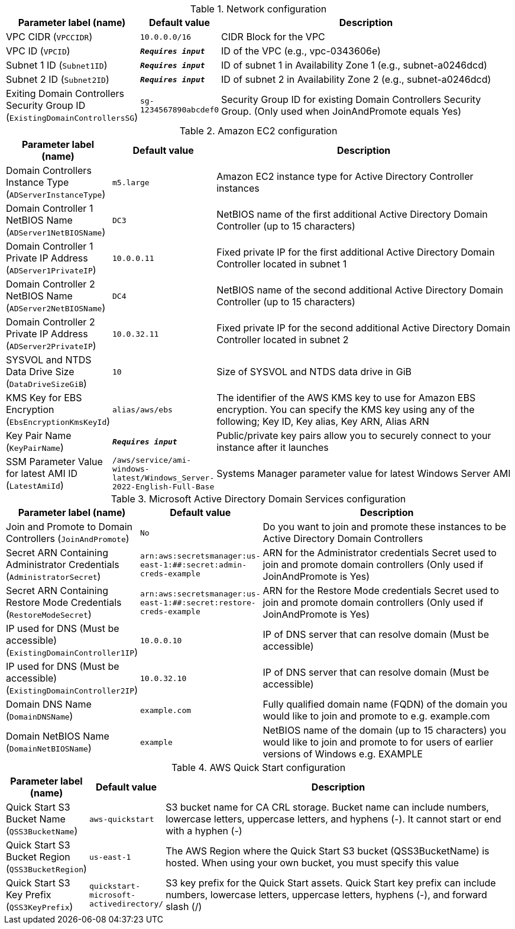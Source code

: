 
.Network configuration
[width="100%",cols="16%,11%,73%",options="header",]
|===
|Parameter label (name) |Default value|Description|VPC CIDR
(`VPCCIDR`)|`10.0.0.0/16`|CIDR Block for the VPC|VPC ID
(`VPCID`)|`**__Requires input__**`|ID of the VPC (e.g., vpc-0343606e)|Subnet 1 ID
(`Subnet1ID`)|`**__Requires input__**`|ID of subnet 1 in Availability Zone 1 (e.g., subnet-a0246dcd)|Subnet 2 ID
(`Subnet2ID`)|`**__Requires input__**`|ID of subnet 2 in Availability Zone 2 (e.g., subnet-a0246dcd)|Exiting Domain Controllers Security Group ID
(`ExistingDomainControllersSG`)|`sg-1234567890abcdef0`|Security Group ID for existing Domain Controllers Security Group. (Only used when JoinAndPromote equals Yes)
|===
.Amazon EC2 configuration
[width="100%",cols="16%,11%,73%",options="header",]
|===
|Parameter label (name) |Default value|Description|Domain Controllers Instance Type
(`ADServerInstanceType`)|`m5.large`|Amazon EC2 instance type for Active Directory Controller instances|Domain Controller 1 NetBIOS Name
(`ADServer1NetBIOSName`)|`DC3`|NetBIOS name of the first additional Active Directory Domain Controller (up to 15 characters)|Domain Controller 1 Private IP Address
(`ADServer1PrivateIP`)|`10.0.0.11`|Fixed private IP for the first additional Active Directory Domain Controller located in subnet 1|Domain Controller 2 NetBIOS Name
(`ADServer2NetBIOSName`)|`DC4`|NetBIOS name of the second additional Active Directory Domain Controller (up to 15 characters)|Domain Controller 2 Private IP Address
(`ADServer2PrivateIP`)|`10.0.32.11`|Fixed private IP for the second additional Active Directory Domain Controller located in subnet 2|SYSVOL and NTDS Data Drive Size
(`DataDriveSizeGiB`)|`10`|Size of SYSVOL and NTDS data drive in GiB|KMS Key for EBS Encryption
(`EbsEncryptionKmsKeyId`)|`alias/aws/ebs`|The identifier of the AWS KMS key to use for Amazon EBS encryption. You can specify the KMS key using any of the following; Key ID, Key alias, Key ARN, Alias ARN|Key Pair Name
(`KeyPairName`)|`**__Requires input__**`|Public/private key pairs allow you to securely connect to your instance after it launches|SSM Parameter Value for latest AMI ID
(`LatestAmiId`)|`/aws/service/ami-windows-latest/Windows_Server-2022-English-Full-Base`|Systems Manager parameter value for latest Windows Server AMI
|===
.Microsoft Active Directory Domain Services configuration
[width="100%",cols="16%,11%,73%",options="header",]
|===
|Parameter label (name) |Default value|Description|Join and Promote to Domain Controllers
(`JoinAndPromote`)|`No`|Do you want to join and promote these instances to be Active Directory Domain Controllers|Secret ARN Containing Administrator Credentials
(`AdministratorSecret`)|`arn:aws:secretsmanager:us-east-1:############:secret:admin-creds-example`|ARN for the Administrator credentials Secret used to join and promote domain controllers (Only used if JoinAndPromote is Yes)|Secret ARN Containing Restore Mode Credentials
(`RestoreModeSecret`)|`arn:aws:secretsmanager:us-east-1:############:secret:restore-creds-example`|ARN for the Restore Mode credentials Secret used to join and promote domain controllers (Only used if JoinAndPromote is Yes)|IP used for DNS (Must be accessible)
(`ExistingDomainController1IP`)|`10.0.0.10`|IP of DNS server that can resolve domain (Must be accessible)|IP used for DNS (Must be accessible)
(`ExistingDomainController2IP`)|`10.0.32.10`|IP of DNS server that can resolve domain (Must be accessible)|Domain DNS Name
(`DomainDNSName`)|`example.com`|Fully qualified domain name (FQDN) of the domain you would like to join and promote to e.g. example.com|Domain NetBIOS Name
(`DomainNetBIOSName`)|`example`|NetBIOS name of the domain (up to 15 characters) you would like to join and promote to for users of earlier versions of Windows e.g. EXAMPLE
|===
.AWS Quick Start configuration
[width="100%",cols="16%,11%,73%",options="header",]
|===
|Parameter label (name) |Default value|Description|Quick Start S3 Bucket Name
(`QSS3BucketName`)|`aws-quickstart`|S3 bucket name for CA CRL storage. Bucket name can include numbers, lowercase letters, uppercase letters, and hyphens (-). It cannot start or end with a hyphen (-)|Quick Start S3 Bucket Region
(`QSS3BucketRegion`)|`us-east-1`|The AWS Region where the Quick Start S3 bucket (QSS3BucketName) is hosted. When using your own bucket, you must specify this value|Quick Start S3 Key Prefix
(`QSS3KeyPrefix`)|`quickstart-microsoft-activedirectory/`|S3 key prefix for the Quick Start assets. Quick Start key prefix can include numbers, lowercase letters, uppercase letters, hyphens (-), and forward slash (/)
|===